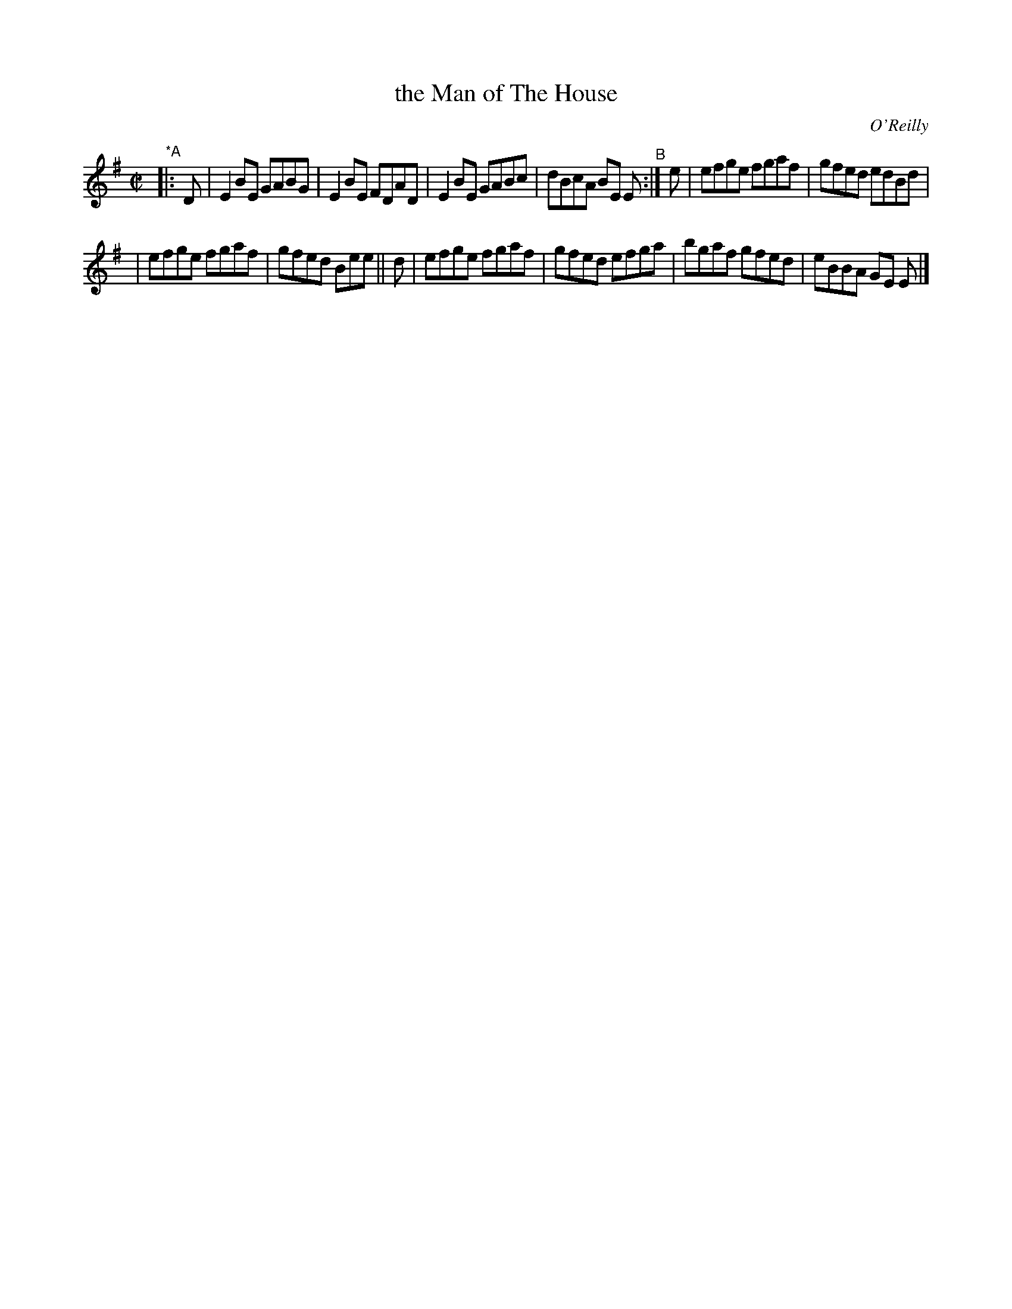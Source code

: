 X: 1398
T: the Man of The House
R: reel
%S: s:2 b:12(6+6)
B: O'Neill's 1850 #1398
O: O'Reilly
Z: Bob Safranek, rjs@gsp.org
M: C|
L: 1/8
K: Em
"*A"|: D | E2BE GABG | E2BE FDAD | E2BE GABc | dBcA BE E "^B":| e | efge fgaf | gfed edBd |
| efge fgaf | gfed Bee || d | efge fgaf | gfed efga | bgaf gfed | eBBA GE E |]
